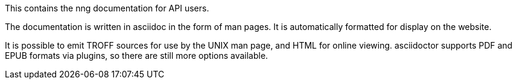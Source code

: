 This contains the nng documentation for API users.

The documentation is written in asciidoc in the form of man pages.  It is
automatically formatted for display on the website.

It is possible to emit TROFF sources for use by the UNIX man page, and HTML
for online viewing.  asciidoctor supports PDF and EPUB formats via plugins,
so there are still more options available.
